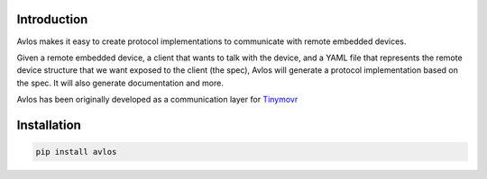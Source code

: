 Introduction
************

Avlos makes it easy to create protocol implementations to communicate with remote embedded devices.

Given a remote embedded device, a client that wants to talk with the device, and a YAML file that represents the remote device structure that we want exposed to the client (the spec), Avlos will generate a protocol implementation based on the spec. It will also generate documentation and more. 

Avlos has been originally developed as a communication layer for `Tinymovr <https://tinymovr.com>`_

Installation
************

.. code-block:: console

    pip install avlos


